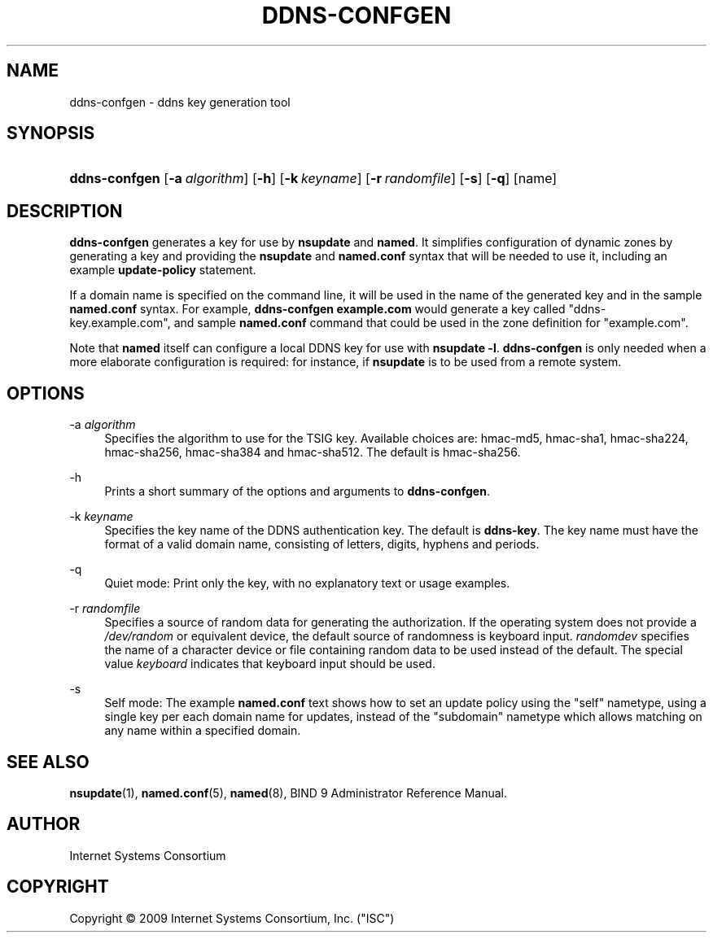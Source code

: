 .\" Copyright (C) 2009  Internet Systems Consortium, Inc. ("ISC")
.\"
.\" Permission to use, copy, modify, and/or distribute this software for any
.\" purpose with or without fee is hereby granted, provided that the above
.\" copyright notice and this permission notice appear in all copies.
.\"
.\" THE SOFTWARE IS PROVIDED "AS IS" AND ISC DISCLAIMS ALL WARRANTIES WITH
.\" REGARD TO THIS SOFTWARE INCLUDING ALL IMPLIED WARRANTIES OF MERCHANTABILITY
.\" AND FITNESS.  IN NO EVENT SHALL ISC BE LIABLE FOR ANY SPECIAL, DIRECT,
.\" INDIRECT, OR CONSEQUENTIAL DAMAGES OR ANY DAMAGES WHATSOEVER RESULTING FROM
.\" LOSS OF USE, DATA OR PROFITS, WHETHER IN AN ACTION OF CONTRACT, NEGLIGENCE
.\" OR OTHER TORTIOUS ACTION, ARISING OUT OF OR IN CONNECTION WITH THE USE OR
.\" PERFORMANCE OF THIS SOFTWARE.
.\"
.\" $Id: ddns-confgen.8,v 1.5 2009/06/12 01:12:50 tbox Exp $
.\"
.hy 0
.ad l
.\"     Title: ddns\-confgen
.\"    Author: 
.\" Generator: DocBook XSL Stylesheets v1.71.1 <http://docbook.sf.net/>
.\"      Date: Jan 29, 2009
.\"    Manual: BIND9
.\"    Source: BIND9
.\"
.TH "DDNS\-CONFGEN" "8" "Jan 29, 2009" "BIND9" "BIND9"
.\" disable hyphenation
.nh
.\" disable justification (adjust text to left margin only)
.ad l
.SH "NAME"
ddns\-confgen \- ddns key generation tool
.SH "SYNOPSIS"
.HP 13
\fBddns\-confgen\fR [\fB\-a\ \fR\fB\fIalgorithm\fR\fR] [\fB\-h\fR] [\fB\-k\ \fR\fB\fIkeyname\fR\fR] [\fB\-r\ \fR\fB\fIrandomfile\fR\fR] [\fB\-s\fR] [\fB\-q\fR] [name]
.SH "DESCRIPTION"
.PP
\fBddns\-confgen\fR
generates a key for use by
\fBnsupdate\fR
and
\fBnamed\fR. It simplifies configuration of dynamic zones by generating a key and providing the
\fBnsupdate\fR
and
\fBnamed.conf\fR
syntax that will be needed to use it, including an example
\fBupdate\-policy\fR
statement.
.PP
If a domain name is specified on the command line, it will be used in the name of the generated key and in the sample
\fBnamed.conf\fR
syntax. For example,
\fBddns\-confgen example.com\fR
would generate a key called "ddns\-key.example.com", and sample
\fBnamed.conf\fR
command that could be used in the zone definition for "example.com".
.PP
Note that
\fBnamed\fR
itself can configure a local DDNS key for use with
\fBnsupdate \-l\fR.
\fBddns\-confgen\fR
is only needed when a more elaborate configuration is required: for instance, if
\fBnsupdate\fR
is to be used from a remote system.
.SH "OPTIONS"
.PP
\-a \fIalgorithm\fR
.RS 4
Specifies the algorithm to use for the TSIG key. Available choices are: hmac\-md5, hmac\-sha1, hmac\-sha224, hmac\-sha256, hmac\-sha384 and hmac\-sha512. The default is hmac\-sha256.
.RE
.PP
\-h
.RS 4
Prints a short summary of the options and arguments to
\fBddns\-confgen\fR.
.RE
.PP
\-k \fIkeyname\fR
.RS 4
Specifies the key name of the DDNS authentication key. The default is
\fBddns\-key\fR. The key name must have the format of a valid domain name, consisting of letters, digits, hyphens and periods.
.RE
.PP
\-q
.RS 4
Quiet mode: Print only the key, with no explanatory text or usage examples.
.RE
.PP
\-r \fIrandomfile\fR
.RS 4
Specifies a source of random data for generating the authorization. If the operating system does not provide a
\fI/dev/random\fR
or equivalent device, the default source of randomness is keyboard input.
\fIrandomdev\fR
specifies the name of a character device or file containing random data to be used instead of the default. The special value
\fIkeyboard\fR
indicates that keyboard input should be used.
.RE
.PP
\-s
.RS 4
Self mode: The example
\fBnamed.conf\fR
text shows how to set an update policy using the "self" nametype, using a single key per each domain name for updates, instead of the "subdomain" nametype which allows matching on any name within a specified domain.
.RE
.SH "SEE ALSO"
.PP
\fBnsupdate\fR(1),
\fBnamed.conf\fR(5),
\fBnamed\fR(8),
BIND 9 Administrator Reference Manual.
.SH "AUTHOR"
.PP
Internet Systems Consortium
.SH "COPYRIGHT"
Copyright \(co 2009 Internet Systems Consortium, Inc. ("ISC")
.br
